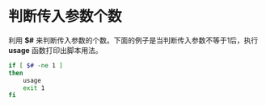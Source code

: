 * 判断传入参数个数
利用 *$#* 来判断传入参数的个数。下面的例子是当判断传入参数不等于1后，执行
*usage* 函数打印出脚本用法。

#+begin_src sh
if [ $# -ne 1 ]
then
    usage
    exit 1
fi
#+end_src
